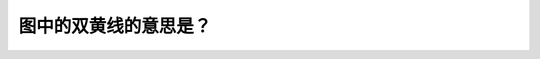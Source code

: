 .. raw:: html

   <div class="question-page">
   <div class="test-name">BC省/温哥华驾照笔试题库(小红书200题带解析)|2024版</div>

.. meta::
   :description: 图中的双黄线的意思是？
   :keywords: 温哥华驾照笔试,  温哥华驾照,  BC省驾照笔试双黄线, 越线行驶, 道路安全

.. raw:: html

   <div class="question-card">


图中的双黄线的意思是？
======================

.. raw:: html

   <hr>

.. image:: /../../../images/driver_test/ca/bc/178.png
   :width: 70%
   :alt: Image for the question
   :class: question-image
   :align: center



.. raw:: html

   <div id="q178" class="quiz">
       <div class="option" id="q178-A" onclick="selectOption('q178', 'A', false)">
           A. 分隔迎面车辆
       </div>
       <div class="option" id="q178-B" onclick="selectOption('q178', 'B', false)">
           B. 你不可能越线行驶
       </div>
       <div class="option" id="q178-C" onclick="selectOption('q178', 'C', true)">
           C. 严禁超车
       </div>
       <div class="option" id="q178-D" onclick="selectOption('q178', 'D', false)">
           D. 不可以转弯
       </div>
       <p id="q178-result" class="result"></p>
   </div>

   <hr>

.. dropdown:: ►|explanation|

   双黄线表示不准越线行驶，严禁超车，驾驶员应遵守道路标志。

.. raw:: html

   <div class="nav-buttons">
       <a href="q177.html" class="button">|prev_question|</a>
       <span class="page-indicator">178 / 200</span>
       <a href="q179.html" class="button">|next_question|</a>
   </div>
   </div>

   </div>
